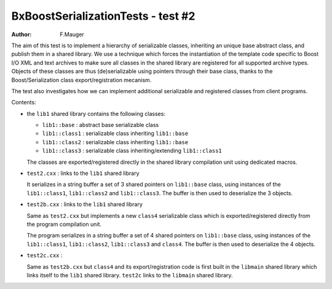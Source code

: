===================================
BxBoostSerializationTests - test #2
===================================

:author: F.Mauger

The  aim of  this test  is to  implement a  hierarchy of  serializable
classes, inheriting an unique base abstract class, and publish them in
a shared library.   We use a technique which  forces the instantiation
of the  template code specific to  Boost I/O XML and  text archives to
make sure  all classes in  the shared  library are registered  for all
supported  archive   types.   Objects   of  these  classes   are  thus
(de)serializable using  pointers through  their base class,  thanks to
the Boost/Serialization class export/registration mecanism.

The   test  also   investigates  how   we  can   implement  additional
serializable and registered classes from client programs.

Contents:

* the ``lib1`` shared library contains the following classes:

  - ``lib1::base`` : abstract base serializable class
  - ``lib1::class1`` : serializable class inheriting ``lib1::base``
  - ``lib1::class2`` : serializable class inheriting ``lib1::base``
  - ``lib1::class3`` : serializable class inheriting/extending ``lib1::class1``

  The classes  are exported/registered directly in  the shared library
  compilation unit using dedicated macros.
    
* ``test2.cxx`` : links to the ``lib1`` shared library

  It  serializes in  a string  buffer a  set of  3 shared  pointers on
  ``lib1::base``  class,  using  instances  of  the  ``lib1::class1``,
  ``lib1::class2`` and  ``lib1::class3``. The  buffer is then  used to
  deserialize the 3 objects.

* ``test2b.cxx`` : links to the ``lib1`` shared library

  Same as  ``test2.cxx`` but implements a  new ``class4`` serializable
  class  which  is  exported/registered   directly  from  the  program
  compilation unit.
  
  The program serializes in a string buffer a set of 4 shared pointers
  on ``lib1::base``  class, using  instances of  the ``lib1::class1``,
  ``lib1::class2``,  ``lib1::class3`` and  ``class4``.  The buffer  is
  then used to deserialize the 4 objects.

* ``test2c.cxx`` :

  Same as  ``test2b.cxx`` but  ``class4`` and  its export/registration
  code is  first built in  the ``libmain`` shared library  which links
  itself  to the  ``lib1``  shared library.  ``test2c``  links to  the
  ``libmain`` shared library.


..
